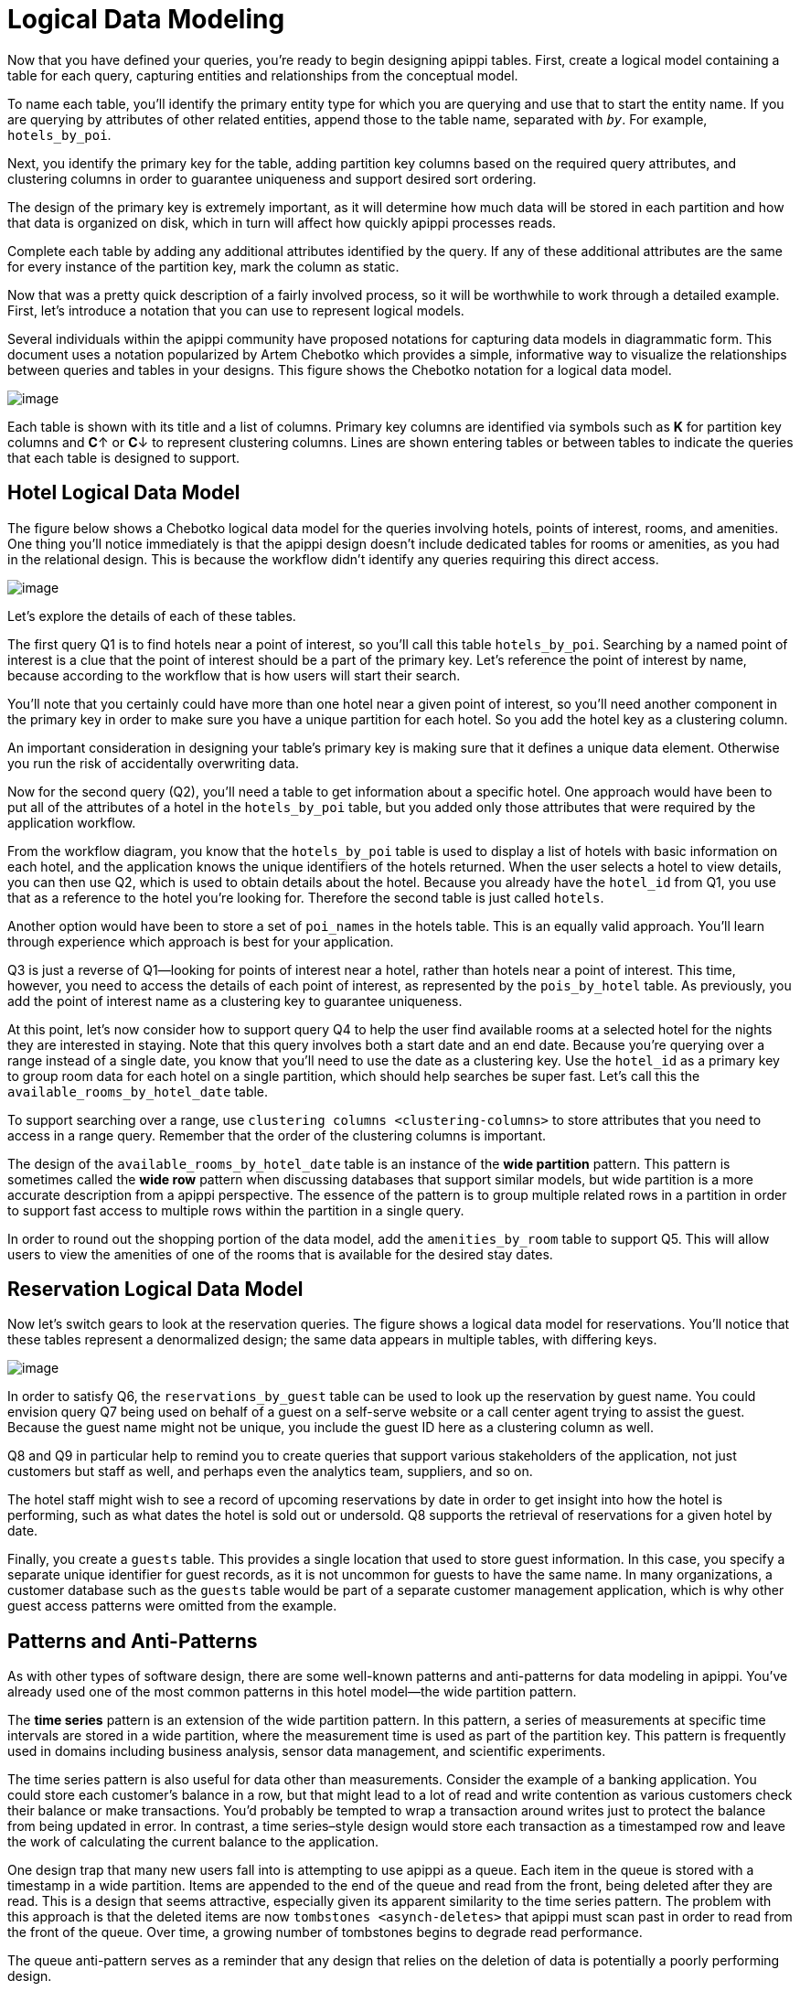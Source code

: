 = Logical Data Modeling

Now that you have defined your queries, you’re ready to begin designing
apippi tables. First, create a logical model containing a table for
each query, capturing entities and relationships from the conceptual
model.

To name each table, you’ll identify the primary entity type for which
you are querying and use that to start the entity name. If you are
querying by attributes of other related entities, append those to the
table name, separated with `_by_`. For example, `hotels_by_poi`.

Next, you identify the primary key for the table, adding partition key
columns based on the required query attributes, and clustering columns
in order to guarantee uniqueness and support desired sort ordering.

The design of the primary key is extremely important, as it will
determine how much data will be stored in each partition and how that
data is organized on disk, which in turn will affect how quickly
apippi processes reads.

Complete each table by adding any additional attributes identified by
the query. If any of these additional attributes are the same for every
instance of the partition key, mark the column as static.

Now that was a pretty quick description of a fairly involved process, so
it will be worthwhile to work through a detailed example. First, let’s
introduce a notation that you can use to represent logical models.

Several individuals within the apippi community have proposed
notations for capturing data models in diagrammatic form. This document
uses a notation popularized by Artem Chebotko which provides a simple,
informative way to visualize the relationships between queries and
tables in your designs. This figure shows the Chebotko notation for a
logical data model.

image::data_modeling_chebotko_logical.png[image]

Each table is shown with its title and a list of columns. Primary key
columns are identified via symbols such as *K* for partition key columns
and **C**↑ or **C**↓ to represent clustering columns. Lines are shown
entering tables or between tables to indicate the queries that each
table is designed to support.

== Hotel Logical Data Model

The figure below shows a Chebotko logical data model for the queries
involving hotels, points of interest, rooms, and amenities. One thing
you'll notice immediately is that the apippi design doesn’t include
dedicated tables for rooms or amenities, as you had in the relational
design. This is because the workflow didn’t identify any queries
requiring this direct access.

image::data_modeling_hotel_logical.png[image]

Let’s explore the details of each of these tables.

The first query Q1 is to find hotels near a point of interest, so you’ll
call this table `hotels_by_poi`. Searching by a named point of interest
is a clue that the point of interest should be a part of the primary
key. Let’s reference the point of interest by name, because according to
the workflow that is how users will start their search.

You’ll note that you certainly could have more than one hotel near a
given point of interest, so you’ll need another component in the primary
key in order to make sure you have a unique partition for each hotel. So
you add the hotel key as a clustering column.

An important consideration in designing your table’s primary key is
making sure that it defines a unique data element. Otherwise you run the
risk of accidentally overwriting data.

Now for the second query (Q2), you’ll need a table to get information
about a specific hotel. One approach would have been to put all of the
attributes of a hotel in the `hotels_by_poi` table, but you added only
those attributes that were required by the application workflow.

From the workflow diagram, you know that the `hotels_by_poi` table is
used to display a list of hotels with basic information on each hotel,
and the application knows the unique identifiers of the hotels returned.
When the user selects a hotel to view details, you can then use Q2,
which is used to obtain details about the hotel. Because you already
have the `hotel_id` from Q1, you use that as a reference to the hotel
you’re looking for. Therefore the second table is just called `hotels`.

Another option would have been to store a set of `poi_names` in the
hotels table. This is an equally valid approach. You’ll learn through
experience which approach is best for your application.

Q3 is just a reverse of Q1—looking for points of interest near a hotel,
rather than hotels near a point of interest. This time, however, you
need to access the details of each point of interest, as represented by
the `pois_by_hotel` table. As previously, you add the point of interest
name as a clustering key to guarantee uniqueness.

At this point, let’s now consider how to support query Q4 to help the
user find available rooms at a selected hotel for the nights they are
interested in staying. Note that this query involves both a start date
and an end date. Because you’re querying over a range instead of a
single date, you know that you’ll need to use the date as a clustering
key. Use the `hotel_id` as a primary key to group room data for each
hotel on a single partition, which should help searches be super fast.
Let’s call this the `available_rooms_by_hotel_date` table.

To support searching over a range, use `clustering columns
<clustering-columns>` to store attributes that you need to access in a
range query. Remember that the order of the clustering columns is
important.

The design of the `available_rooms_by_hotel_date` table is an instance
of the *wide partition* pattern. This pattern is sometimes called the
*wide row* pattern when discussing databases that support similar
models, but wide partition is a more accurate description from a
apippi perspective. The essence of the pattern is to group multiple
related rows in a partition in order to support fast access to multiple
rows within the partition in a single query.

In order to round out the shopping portion of the data model, add the
`amenities_by_room` table to support Q5. This will allow users to view
the amenities of one of the rooms that is available for the desired stay
dates.

== Reservation Logical Data Model

Now let's switch gears to look at the reservation queries. The figure
shows a logical data model for reservations. You’ll notice that these
tables represent a denormalized design; the same data appears in
multiple tables, with differing keys.

image::data_modeling_reservation_logical.png[image]

In order to satisfy Q6, the `reservations_by_guest` table can be used to
look up the reservation by guest name. You could envision query Q7 being
used on behalf of a guest on a self-serve website or a call center agent
trying to assist the guest. Because the guest name might not be unique,
you include the guest ID here as a clustering column as well.

Q8 and Q9 in particular help to remind you to create queries that
support various stakeholders of the application, not just customers but
staff as well, and perhaps even the analytics team, suppliers, and so
on.

The hotel staff might wish to see a record of upcoming reservations by
date in order to get insight into how the hotel is performing, such as
what dates the hotel is sold out or undersold. Q8 supports the retrieval
of reservations for a given hotel by date.

Finally, you create a `guests` table. This provides a single location
that used to store guest information. In this case, you specify a
separate unique identifier for guest records, as it is not uncommon for
guests to have the same name. In many organizations, a customer database
such as the `guests` table would be part of a separate customer
management application, which is why other guest access patterns were
omitted from the example.

== Patterns and Anti-Patterns

As with other types of software design, there are some well-known
patterns and anti-patterns for data modeling in apippi. You’ve
already used one of the most common patterns in this hotel model—the
wide partition pattern.

The *time series* pattern is an extension of the wide partition pattern.
In this pattern, a series of measurements at specific time intervals are
stored in a wide partition, where the measurement time is used as part
of the partition key. This pattern is frequently used in domains
including business analysis, sensor data management, and scientific
experiments.

The time series pattern is also useful for data other than measurements.
Consider the example of a banking application. You could store each
customer’s balance in a row, but that might lead to a lot of read and
write contention as various customers check their balance or make
transactions. You’d probably be tempted to wrap a transaction around
writes just to protect the balance from being updated in error. In
contrast, a time series–style design would store each transaction as a
timestamped row and leave the work of calculating the current balance to
the application.

One design trap that many new users fall into is attempting to use
apippi as a queue. Each item in the queue is stored with a timestamp
in a wide partition. Items are appended to the end of the queue and read
from the front, being deleted after they are read. This is a design that
seems attractive, especially given its apparent similarity to the time
series pattern. The problem with this approach is that the deleted items
are now `tombstones <asynch-deletes>` that apippi must scan past in
order to read from the front of the queue. Over time, a growing number
of tombstones begins to degrade read performance.

The queue anti-pattern serves as a reminder that any design that relies
on the deletion of data is potentially a poorly performing design.

_Material adapted from apippi, The Definitive Guide. Published by
O'Reilly Media, Inc. Copyright © 2020 Jeff Carpenter, Eben Hewitt. All
rights reserved. Used with permission._

